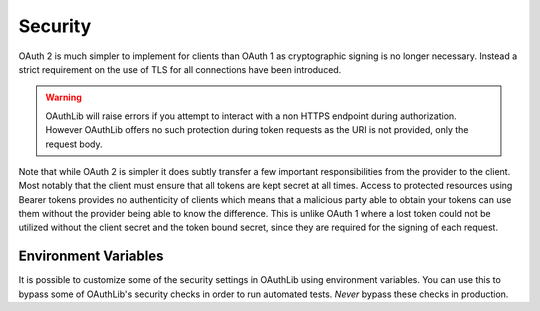 ========
Security
========

OAuth 2 is much simpler to implement for clients than OAuth 1 as
cryptographic signing is no longer necessary. Instead a strict
requirement on the use of TLS for all connections have been
introduced.

.. warning::

    OAuthLib will raise errors if you attempt to interact with a
    non HTTPS endpoint during authorization.
    However OAuthLib offers no such protection during token requests
    as the URI is not provided, only the request body.

Note that while OAuth 2 is simpler it does subtly transfer a few important
responsibilities from the provider to the client. Most notably that the client
must ensure that all tokens are kept secret at all times. Access to protected
resources using Bearer tokens provides no authenticity of clients which means
that a malicious party able to obtain your tokens can use them without the
provider being able to know the difference. This is unlike OAuth 1 where a
lost token could not be utilized without the client secret and the token
bound secret, since they are required for the signing of each request.


Environment Variables
---------------------
It is possible to customize some of the security settings in OAuthLib using
environment variables. You can use this to bypass some of OAuthLib's security
checks in order to run automated tests. *Never* bypass these checks in production.

.. envvar:: OAUTHLIB_INSECURE_TRANSPORT

    Normally, OAuthLib will raise an
    :class:`~oauthlib.oauth2.common.errors.InsecureTransportError`
    if you attempt to use OAuth2 over HTTP, rather than HTTPS. Setting this
    environment variable will prevent this error from being raised.
    This is mostly useful for local testing, or automated tests.
    *Never* set this variable in production.

.. envvar:: OAUTHLIB_STRICT_TOKEN_TYPE

    When parsing an OAuth2 token response, OAuthLib normally ignores the
    ``token_type`` parameter. Setting this variable will cause OAuthLib to
    specifically check for this parameter in the response, and raise an
    :class:`~oauthlib.oauth2.common.errors.MissingTokenTypeError` if the
    parameter is missing.
